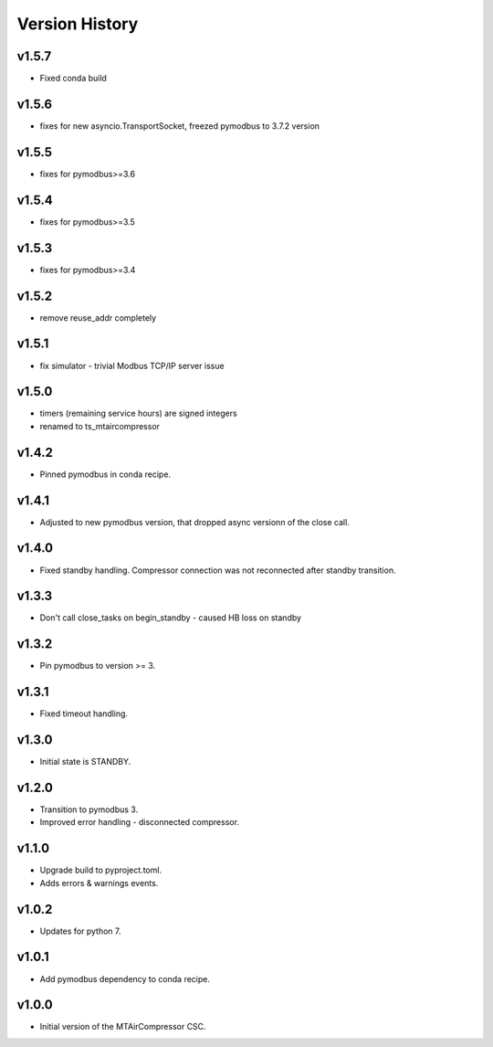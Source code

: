 .. _Version_History:

===============
Version History
===============

v1.5.7
------

* Fixed conda build

v1.5.6
------

* fixes for new asyncio.TransportSocket, freezed pymodbus to 3.7.2 version

v1.5.5
------

* fixes for pymodbus>=3.6

v1.5.4
------

* fixes for pymodbus>=3.5

v1.5.3
------

* fixes for pymodbus>=3.4

v1.5.2
------

* remove reuse_addr completely

v1.5.1
------

* fix simulator - trivial Modbus TCP/IP server issue

v1.5.0
------

* timers (remaining service hours) are signed integers
* renamed to ts_mtaircompressor

v1.4.2
------

* Pinned pymodbus in conda recipe.

v1.4.1
------

* Adjusted to new pymodbus version, that dropped async versionn of the close call.

v1.4.0
------

* Fixed standby handling. Compressor connection was not reconnected after standby transition.

v1.3.3
------

* Don't call close_tasks on begin_standby - caused HB loss on standby

v1.3.2
------

* Pin pymodbus to version >= 3.

v1.3.1
------

* Fixed timeout handling.

v1.3.0
------

* Initial state is STANDBY.

v1.2.0
------

* Transition to pymodbus 3.
* Improved error handling - disconnected compressor.

v1.1.0
------

* Upgrade build to pyproject.toml.
* Adds errors & warnings events.

v1.0.2
------

* Updates for python 7.

v1.0.1
------

* Add pymodbus dependency to conda recipe.

v1.0.0
------

* Initial version of the MTAirCompressor CSC.
